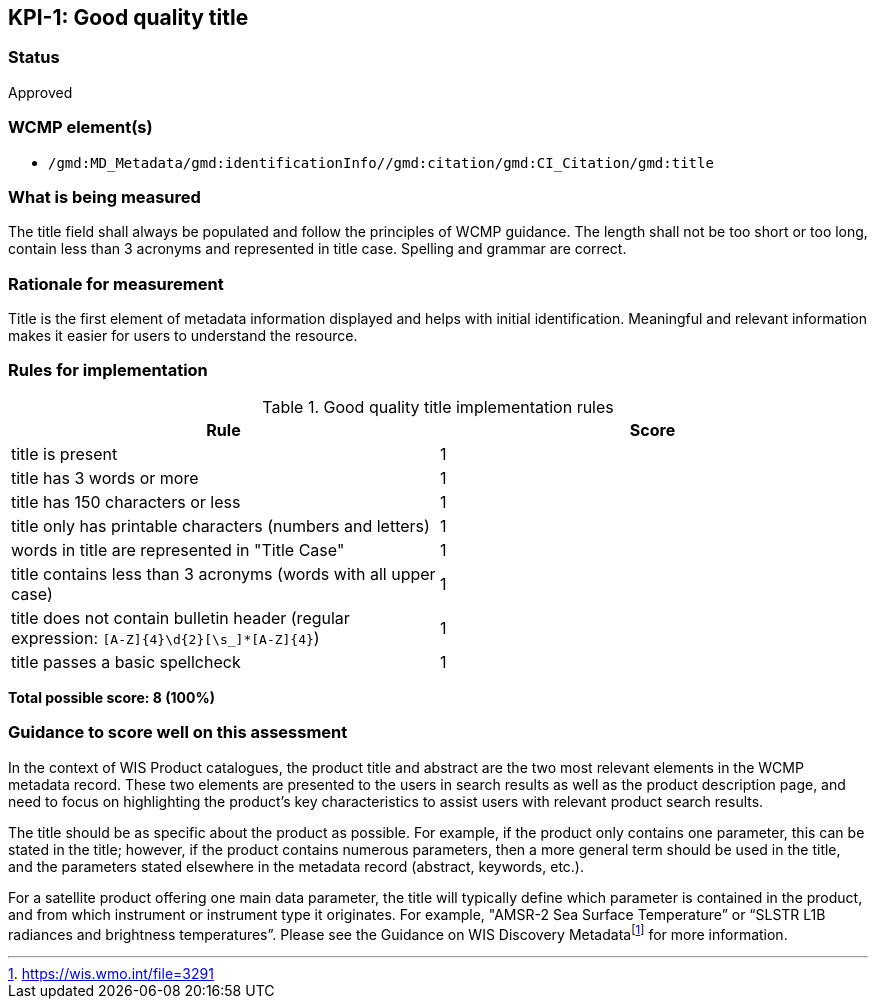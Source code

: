 == KPI-{counter:kpi}: Good quality title

=== Status

Approved

=== WCMP element(s)

* `/gmd:MD_Metadata/gmd:identificationInfo//gmd:citation/gmd:CI_Citation/gmd:title`

=== What is being measured

The title field shall always be populated and follow the principles of
WCMP guidance.  The length shall not be too short or too long, contain less
than 3 acronyms and represented in title case.  Spelling and grammar are correct.

=== Rationale for measurement

Title is the first element of metadata information displayed and helps with
initial identification. Meaningful and relevant information makes it easier
for users to understand the resource.

=== Rules for implementation

.Good quality title implementation rules
|===
|Rule |Score

|title is present
|1

|title has 3 words or more
|1

|title has 150 characters or less
|1

|title only has printable characters (numbers and letters)
|1

|words in title are represented in "Title Case"
|1

|title contains less than 3 acronyms (words with all upper case)
|1

a|title does not contain bulletin header (regular expression: `[A-Z]{4}\d{2}[\s_]*[A-Z]{4}`)
|1

|title passes a basic spellcheck
|1
|===

*Total possible score: 8 (100%)*

=== Guidance to score well on this assessment

In the context of WIS Product catalogues, the product title and abstract are
the two most relevant elements in the WCMP metadata record.  These two elements
are presented to the users in search results as well as the product description
page, and need to focus on highlighting the product’s key characteristics to
assist users with relevant product search results.

The title should be as specific about the product as possible. For example, if
the product only contains one parameter, this can be stated in the title;
however, if the product contains numerous parameters, then a more general term
should be used in the title, and the parameters stated elsewhere in the
metadata record (abstract, keywords, etc.).

For a satellite product offering one main data parameter, the title will
typically define which parameter is contained in the product, and from which
instrument or instrument type it originates. For example, "AMSR-2 Sea Surface
Temperature” or “SLSTR L1B radiances and brightness temperatures”. Please see
the Guidance on WIS Discovery Metadatafootnote:[https://wis.wmo.int/file=3291]
for more information.

